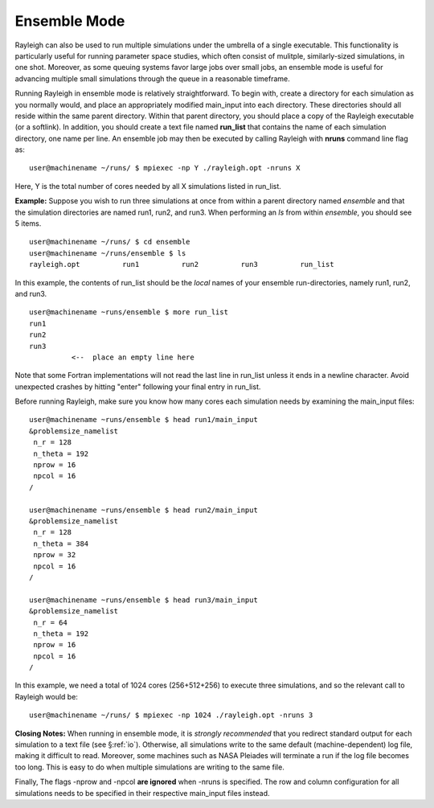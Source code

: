 .. raw:: latex

   \clearpage

Ensemble Mode
=============

Rayleigh can also be used to run multiple simulations under the umbrella
of a single executable. This functionality is particularly useful for
running parameter space studies, which often consist of mulitple,
similarly-sized simulations, in one shot. Moreover, as some queuing
systems favor large jobs over small jobs, an ensemble mode is useful for
advancing multiple small simulations through the queue in a reasonable
timeframe.

Running Rayleigh in ensemble mode is relatively straightforward. To
begin with, create a directory for each simulation as you normally
would, and place an appropriately modified main_input into each
directory. These directories should all reside within the same parent
directory. Within that parent directory, you should place a copy of the
Rayleigh executable (or a softlink). In addition, you should create a
text file named **run_list** that contains the name of each simulation
directory, one name per line. An ensemble job may then be executed by
calling Rayleigh with **nruns** command line flag as:

::

   user@machinename ~/runs/ $ mpiexec -np Y ./rayleigh.opt -nruns X

Here, Y is the total number of cores needed by all X simulations listed
in run_list.

**Example:** Suppose you wish to run three simulations at once from
within a parent directory named *ensemble* and that the simulation
directories are named run1, run2, and run3. When performing an *ls* from
within *ensemble*, you should see 5 items.

::

   user@machinename ~/runs/ $ cd ensemble
   user@machinename ~/runs/ensemble $ ls
   rayleigh.opt          run1          run2          run3          run_list

In this example, the contents of run_list should be the *local* names of
your ensemble run-directories, namely run1, run2, and run3.

::

   user@machinename ~runs/ensemble $ more run_list
   run1
   run2
   run3
             <--  place an empty line here

Note that some Fortran implementations will not read the last line in
run_list unless it ends in a newline character. Avoid unexpected crashes
by hitting "enter" following your final entry in run_list.

Before running Rayleigh, make sure you know how many cores each
simulation needs by examining the main_input files:

::

   user@machinename ~runs/ensemble $ head run1/main_input
   &problemsize_namelist
    n_r = 128
    n_theta = 192
    nprow = 16
    npcol = 16
   /

   user@machinename ~runs/ensemble $ head run2/main_input
   &problemsize_namelist
    n_r = 128
    n_theta = 384
    nprow = 32
    npcol = 16
   /

   user@machinename ~runs/ensemble $ head run3/main_input
   &problemsize_namelist
    n_r = 64
    n_theta = 192
    nprow = 16
    npcol = 16
   /

In this example, we need a total of 1024 cores (256+512+256) to execute
three simulations, and so the relevant call to Rayleigh would be:

::

   user@machinename ~/runs/ $ mpiexec -np 1024 ./rayleigh.opt -nruns 3

**Closing Notes:** When running in ensemble mode, it is *strongly
recommended* that you redirect standard output for each simulation to a
text file (see §\ :ref:`io`). Otherwise, all simulations
write to the same default (machine-dependent) log file, making it
difficult to read. Moreover, some machines such as NASA Pleiades will
terminate a run if the log file becomes too long. This is easy to do
when multiple simulations are writing to the same file.

Finally, The flags -nprow and -npcol **are ignored** when -nruns is
specified. The row and column configuration for all simulations needs to
be specified in their respective main_input files instead.
